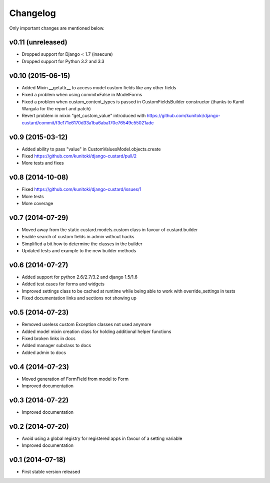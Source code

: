 Changelog
=========

Only important changes are mentioned below.

v0.11 (unreleased)
-----------------

* Dropped support for Django < 1.7 (insecure)
* Dropped support for Python 3.2 and 3.3


v0.10 (2015-06-15)
-----------------

* Added Mixin.__getattr__ to access model custom fields like any other fields
* Fixed a problem when using commit=False in ModelForms
* Fixed a problem when custom_content_types is passed in CustomFieldsBuilder constructor (thanks to Kamil Wargula for the report and patch)
* Revert problem in mixin "get_custom_value" introduced with https://github.com/kunitoki/django-custard/commit/f3e171e6170d33a1ba6aba170e76549c55021ade


v0.9 (2015-03-12)
-----------------

* Added ability to pass "value" in CustomValuesModel.objects.create
* Fixed https://github.com/kunitoki/django-custard/pull/2
* More tests and fixes


v0.8 (2014-10-08)
-----------------

* Fixed https://github.com/kunitoki/django-custard/issues/1
* More tests
* More coverage


v0.7 (2014-07-29)
-----------------

* Moved away from the static custard.models.custom class in favour of custard.builder
* Enable search of custom fields in admin without hacks
* Simplified a bit how to determine the classes in the builder
* Updated tests and example to the new builder methods


v0.6 (2014-07-27)
-----------------

* Added support for python 2.6/2.7/3.2 and django 1.5/1.6
* Added test cases for forms and widgets
* Improved settings class to be cached at runtime while being able to work with override_settings in tests
* Fixed documentation links and sections not showing up


v0.5 (2014-07-23)
-----------------

* Removed useless custom Exception classes not used anymore
* Added model mixin creation class for holding additional helper functions
* Fixed broken links in docs
* Added manager subclass to docs
* Added admin to docs


v0.4 (2014-07-23)
-----------------

* Moved generation of FormField from model to Form
* Improved documentation


v0.3 (2014-07-22)
-----------------

* Improved documentation


v0.2 (2014-07-20)
-----------------

* Avoid using a global registry for registered apps in favour of a setting variable
* Improved documentation


v0.1 (2014-07-18)
-----------------

* First stable version released
